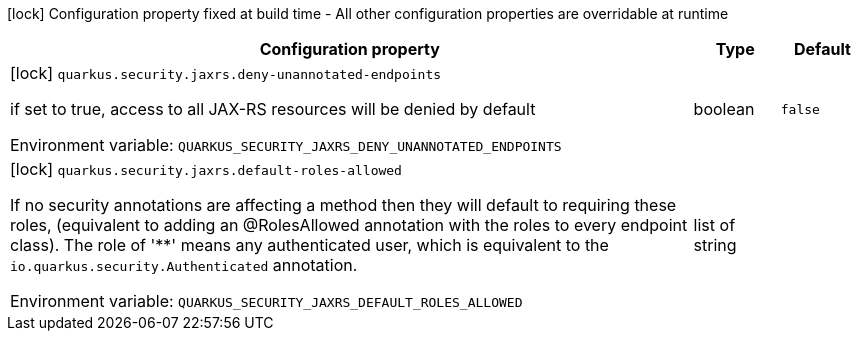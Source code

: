 :summaryTableId: quarkus-rest_quarkus-security
[.configuration-legend]
icon:lock[title=Fixed at build time] Configuration property fixed at build time - All other configuration properties are overridable at runtime
[.configuration-reference.searchable, cols="80,.^10,.^10"]
|===

h|Configuration property
h|Type
h|Default

a|icon:lock[title=Fixed at build time] [[quarkus-rest_quarkus-security-jaxrs-deny-unannotated-endpoints]] `quarkus.security.jaxrs.deny-unannotated-endpoints`

[.description]
--
if set to true, access to all JAX-RS resources will be denied by default


ifdef::add-copy-button-to-env-var[]
Environment variable: env_var_with_copy_button:+++QUARKUS_SECURITY_JAXRS_DENY_UNANNOTATED_ENDPOINTS+++[]
endif::add-copy-button-to-env-var[]
ifndef::add-copy-button-to-env-var[]
Environment variable: `+++QUARKUS_SECURITY_JAXRS_DENY_UNANNOTATED_ENDPOINTS+++`
endif::add-copy-button-to-env-var[]
--
|boolean
|`false`

a|icon:lock[title=Fixed at build time] [[quarkus-rest_quarkus-security-jaxrs-default-roles-allowed]] `quarkus.security.jaxrs.default-roles-allowed`

[.description]
--
If no security annotations are affecting a method then they will default to requiring these roles, (equivalent to adding an @RolesAllowed annotation with the roles to every endpoint class). The role of '++**++' means any authenticated user, which is equivalent to the `io.quarkus.security.Authenticated` annotation.


ifdef::add-copy-button-to-env-var[]
Environment variable: env_var_with_copy_button:+++QUARKUS_SECURITY_JAXRS_DEFAULT_ROLES_ALLOWED+++[]
endif::add-copy-button-to-env-var[]
ifndef::add-copy-button-to-env-var[]
Environment variable: `+++QUARKUS_SECURITY_JAXRS_DEFAULT_ROLES_ALLOWED+++`
endif::add-copy-button-to-env-var[]
--
|list of string
|

|===


:!summaryTableId: